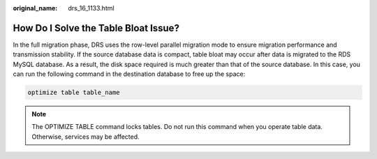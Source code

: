 :original_name: drs_16_1133.html

.. _drs_16_1133:

How Do I Solve the Table Bloat Issue?
=====================================

In the full migration phase, DRS uses the row-level parallel migration mode to ensure migration performance and transmission stability. If the source database data is compact, table bloat may occur after data is migrated to the RDS MySQL database. As a result, the disk space required is much greater than that of the source database. In this case, you can run the following command in the destination database to free up the space:

.. code-block:: text

   optimize table table_name

.. note::

   The OPTIMIZE TABLE command locks tables. Do not run this command when you operate table data. Otherwise, services may be affected.
